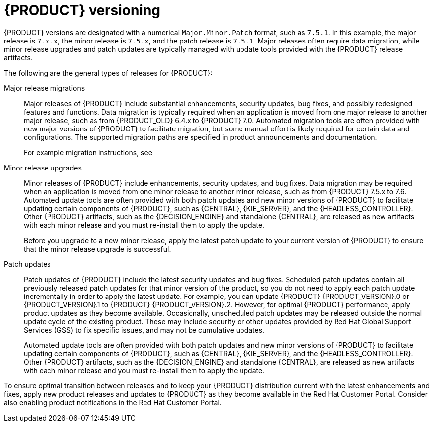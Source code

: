 [id='about-ba-con_{context}']

= {PRODUCT} versioning

{PRODUCT} versions are designated with a numerical `Major.Minor.Patch` format, such as `7.5.1`. In this example, the major release is `7.x.x`, the minor release is `7.5.x`, and the patch release is `7.5.1`. Major releases often require data migration, while minor release upgrades and patch updates are typically managed with update tools provided with the {PRODUCT} release artifacts.

The following are the general types of releases for {PRODUCT}:

Major release migrations::

Major releases of {PRODUCT} include substantial enhancements, security updates, bug fixes, and possibly redesigned features and functions. Data migration is typically required when an application is moved from one major release to another major release, such as from {PRODUCT_OLD} 6.4.x to {PRODUCT} 7.0. Automated migration tools are often provided with new major versions of {PRODUCT} to facilitate migration, but some manual effort is likely required for certain data and configurations. The supported migration paths are specified in product announcements and documentation.
+
For example migration instructions, see
ifdef::PAM[]
link:https://access.redhat.com/documentation/en-us/red_hat_process_automation_manager/7.0/html/migrating_from_red_hat_jboss_bpm_suite_6.4_to_red_hat_process_automation_manager_7.0/[_Migrating from {PRODUCT_OLD} 6.4 to {PRODUCT} 7.0_].
endif::[]
ifdef::DM[]
link:https://access.redhat.com/documentation/en-us/red_hat_decision_manager/7.0/html-single/migrating_from_red_hat_jboss_brms_6.4_to_red_hat_decision_manager_7.0/[_Migrating from {PRODUCT_OLD} 6.4 to {PRODUCT} 7.0_].
endif::[]

Minor release upgrades::

Minor releases of {PRODUCT} include enhancements, security updates, and bug fixes. Data migration may be required when an application is moved from one minor release to another minor release, such as from {PRODUCT} 7.5.x to 7.6. Automated update tools are often provided with both patch updates and new minor versions of {PRODUCT} to facilitate updating certain components of {PRODUCT}, such as {CENTRAL}, {KIE_SERVER}, and the {HEADLESS_CONTROLLER}. Other {PRODUCT} artifacts, such as the {DECISION_ENGINE} and standalone {CENTRAL}, are released as new artifacts with each minor release and you must re-install them to apply the update.
+
Before you upgrade to a new minor release, apply the latest patch update to your current version of {PRODUCT} to ensure that the minor release upgrade is successful.

Patch updates::

Patch updates of {PRODUCT} include the latest security updates and bug fixes. Scheduled patch updates contain all previously released patch updates for that minor version of the product, so you do not need to apply each patch update incrementally in order to apply the latest update. For example, you can update {PRODUCT} {PRODUCT_VERSION}.0 or {PRODUCT_VERSION}.1 to {PRODUCT} {PRODUCT_VERSION}.2. However, for optimal {PRODUCT} performance, apply product updates as they become available. Occasionally, unscheduled patch updates may be released outside the normal update cycle of the existing product. These may include security or other updates provided by Red Hat Global Support Services (GSS) to fix specific issues, and may not be cumulative updates.
+
Automated update tools are often provided with both patch updates and new minor versions of {PRODUCT} to facilitate updating certain components of {PRODUCT}, such as {CENTRAL}, {KIE_SERVER}, and the {HEADLESS_CONTROLLER}. Other {PRODUCT} artifacts, such as the {DECISION_ENGINE} and standalone {CENTRAL}, are released as new artifacts with each minor release and you must re-install them to apply the update.

To ensure optimal transition between releases and to keep your {PRODUCT} distribution current with the latest enhancements and fixes, apply new product releases and updates to {PRODUCT} as they become available in the Red Hat Customer Portal. Consider also enabling product notifications in the Red Hat Customer Portal.

